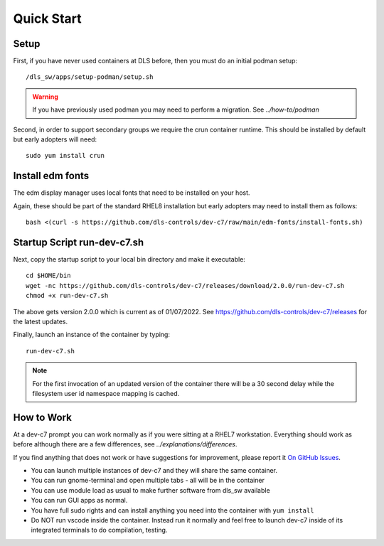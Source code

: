 Quick Start
===========

Setup
-----

First, if you have never used containers at DLS before, then you must 
do an initial podman setup::

    /dls_sw/apps/setup-podman/setup.sh

.. warning::

    If you have previously used podman you may need to perform a migration.
    See `../how-to/podman`

Second, in order to support secondary groups we require the crun container 
runtime. This should be installed by default but early adopters
will need::

    sudo yum install crun


Install edm fonts
-----------------

The edm display manager uses local fonts that need to be installed on your host.

Again, these should be part of the standard RHEL8 installation but early
adopters may need to install them as follows::

    bash <(curl -s https://github.com/dls-controls/dev-c7/raw/main/edm-fonts/install-fonts.sh)



Startup Script run-dev-c7.sh
----------------------------

Next, copy the startup script to your local bin directory and make it 
executable::

    cd $HOME/bin
    wget -nc https://github.com/dls-controls/dev-c7/releases/download/2.0.0/run-dev-c7.sh
    chmod +x run-dev-c7.sh

The above gets version 2.0.0 which is current as of 01/07/2022.
See https://github.com/dls-controls/dev-c7/releases for the latest updates.

Finally, launch an instance of the container by typing::

    run-dev-c7.sh

.. note::
    For the first invocation of an updated version of the container there 
    will be a 30 second delay while the filesystem user id namespace mapping 
    is cached.


How to Work
-----------

At a dev-c7 prompt you can work normally as if you were sitting at a RHEL7 
workstation. Everything should work as before although there are a few 
differences, see
`../explanations/differences`. 

If you find anything that does not work or have suggestions for improvement,
please report it 
`On GitHub Issues <https://github.com/dls-controls/dev-c7/issues>`_.

- You can launch multiple instances of dev-c7 and they will share the
  same container. 
- You can run gnome-terminal and open multiple tabs - all will be in the 
  container
- You can use module load as usual to make further software from dls_sw
  available
- You can run GUI apps as normal.
- You have full sudo rights and can install anything you need into the
  container with ``yum install``
- Do NOT run vscode inside the container. Instead run it normally and 
  feel free to launch dev-c7 inside of its integrated terminals to do 
  compilation, testing.
